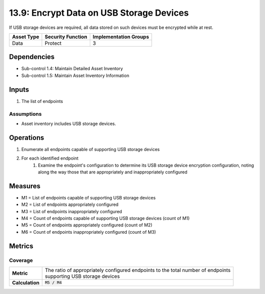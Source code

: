 13.9: Encrypt Data on USB Storage Devices
=========================================================
If USB storage devices are required, all data stored on such devices must be encrypted while at rest.

.. list-table::
	:header-rows: 1

	* - Asset Type
	  - Security Function
	  - Implementation Groups
	* - Data
	  - Protect
	  - 3

Dependencies
------------
* Sub-control 1.4: Maintain Detailed Asset Inventory
* Sub-control 1.5: Maintain Asset Inventory Information

Inputs
-----------
#. The list of endpoints

Assumptions
^^^^^^^^^^^
* Asset inventory includes USB storage devices.

Operations
----------
#. Enumerate all endpoints capable of supporting USB storage devices
#. For each identified endpoint
	#. Examine the endpoint's configuration to determine its USB storage device encryption configuration, noting along the way those that are appropriately and inappropriately configured

Measures
--------
* M1 = List of endpoints capable of supporting USB storage devices
* M2 = List of endpoints appropriately configured
* M3 = List of endpoints inappropriately configured
* M4 = Count of endpoints capable of supporting USB storage devices (count of M1)
* M5 = Count of endpoints appropriately configured (count of M2)
* M6 = Count of endpoints inappropriately configured (count of M3)

Metrics
-------

Coverage
^^^^^^^^
.. list-table::

	* - **Metric**
	  - | The ratio of appropriately configured endpoints to the total number of endpoints
	    | supporting USB storage devices
	* - **Calculation**
	  - :code:`M5 / M4`

.. history
.. authors
.. license

